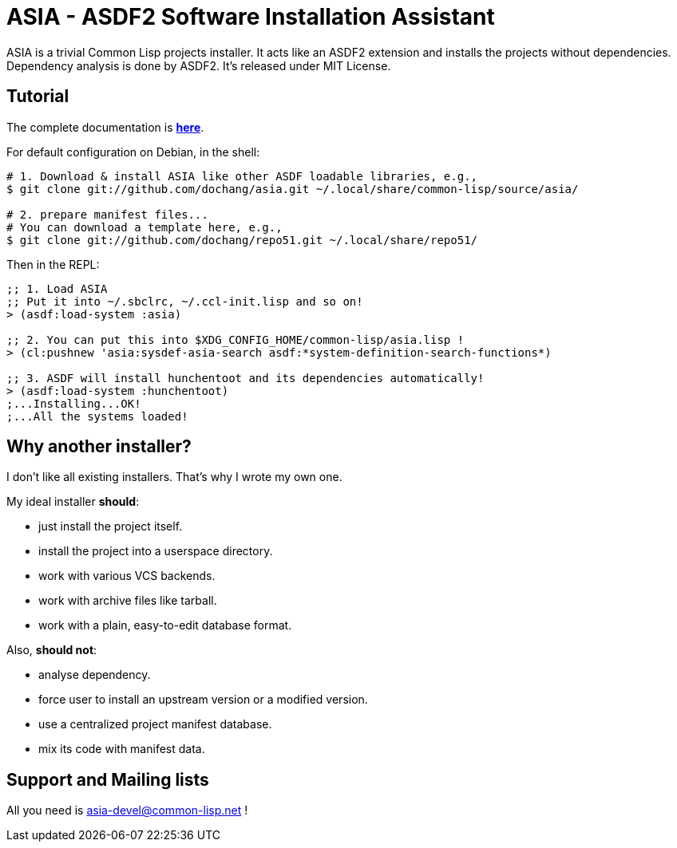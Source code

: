 ASIA - ASDF2 Software Installation Assistant
============================================


ASIA is a trivial Common Lisp projects installer.  It acts like an
ASDF2 extension and installs the projects without dependencies.
Dependency analysis is done by ASDF2.  It's released under MIT
License.


Tutorial
--------

The complete documentation is link:asia.html[*here*].

For default configuration on Debian, in the shell:

----------------------------------------------------------------------

# 1. Download & install ASIA like other ASDF loadable libraries, e.g.,
$ git clone git://github.com/dochang/asia.git ~/.local/share/common-lisp/source/asia/

# 2. prepare manifest files...
# You can download a template here, e.g.,
$ git clone git://github.com/dochang/repo51.git ~/.local/share/repo51/

----------------------------------------------------------------------

Then in the REPL:

----------------------------------------------------------------------

;; 1. Load ASIA
;; Put it into ~/.sbclrc, ~/.ccl-init.lisp and so on!
> (asdf:load-system :asia)

;; 2. You can put this into $XDG_CONFIG_HOME/common-lisp/asia.lisp !
> (cl:pushnew 'asia:sysdef-asia-search asdf:*system-definition-search-functions*)

;; 3. ASDF will install hunchentoot and its dependencies automatically!
> (asdf:load-system :hunchentoot)
;...Installing...OK!
;...All the systems loaded!

----------------------------------------------------------------------


Why another installer?
----------------------

I don't like all existing installers.  That's why I wrote my own one.

My ideal installer *should*:

- just install the project itself.
- install the project into a userspace directory.
- work with various VCS backends.
- work with archive files like tarball.
- work with a plain, easy-to-edit database format.

Also, *should not*:

- analyse dependency.
- force user to install an upstream version or a modified version.
- use a centralized project manifest database.
- mix its code with manifest data.


Support and Mailing lists
-------------------------

All you need is http://common-lisp.net/cgi-bin/mailman/listinfo/asia-devel[asia-devel@common-lisp.net] !
